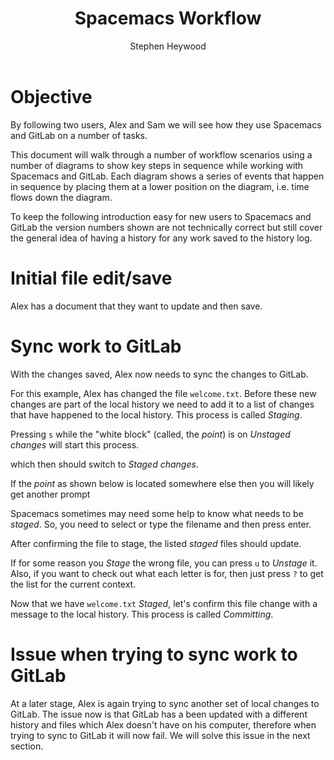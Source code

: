 #+TITLE: Spacemacs Workflow
#+AUTHOR: Stephen Heywood


* Objective

By following two users, Alex and Sam we will see how they use Spacemacs and GitLab on a number of tasks.

This document will walk through a number of workflow scenarios using a number of diagrams to show key steps in sequence while working with Spacemacs and GitLab.
Each diagram shows a series of events that happen in sequence by placing them at a lower position on the diagram, i.e. time flows down the diagram.

To keep the following introduction easy for new users to Spacemacs and GitLab the version numbers shown are not technically correct but still cover the general idea of having a history for any work saved to the history log.

* Initial file edit/save

Alex has a document that they want to update and then save.

[[./images/spacemacs-workflow-01.png]]

* Sync work to GitLab

With the changes saved, Alex now needs to sync the changes to GitLab.

[[./images/spacemacs-workflow-02a.png]]

For this example, Alex has changed the file =welcome.txt=.
Before these new changes are part of the local history we need to add it to a list of changes that have happened to the local history.
This process is called /Staging/.

Pressing =s= while the "white block" (called, the /point/) is on /Unstaged changes/ will start this process.

[[./images/git-unstaged-changes-point-inline.png]]

which then should switch to /Staged changes/.

[[./images/git-staged-changes-point-inline.png]]

If the /point/ as shown below is located somewhere else then you will likely get another prompt

[[./images/git-unstaged-changes-point-above.png]]

Spacemacs sometimes may need some help to know what needs to be /staged/. So, you need to select or type the filename and then press enter.

[[./images/git-confirm-file-to-stage.png]]

After confirming the file to stage, the listed /staged/ files should update.

[[./images/git-staged-changes-welcome-txt.png]]

If for some reason you /Stage/ the wrong file, you can press =u= to /Unstage/ it.
Also, if you want to check out what each letter is for, then just press =?= to get the list for the current context.

Now that we have =welcome.txt= /Staged/, let's confirm this file change with a message to the local history.
This process is called /Committing/.

[[./images/spacemacs-workflow-02b.png]]

* Issue when trying to sync work to GitLab

At a later stage, Alex is again trying to sync another set of local changes to GitLab.
The issue now is that GitLab has a been updated with a different history and files which Alex doesn't have on his computer, therefore when trying to sync to GitLab it will now fail.
We will solve this issue in the next section.

[[file:images/spacemacs-workflow-03.png]]

